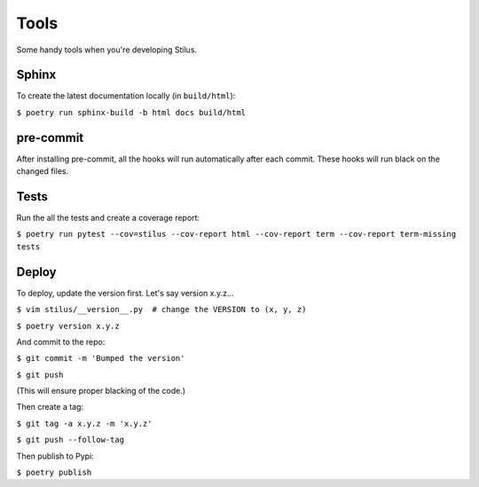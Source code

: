 Tools
=====

Some handy tools when you're developing Stilus.

Sphinx
------

To create the latest documentation locally (in ``build/html``):

``$ poetry run sphinx-build -b html docs build/html``

pre-commit
----------

After installing pre-commit, all the hooks will run automatically
after each commit.  These hooks will run black on the changed files.

Tests
-----

Run the all the tests and create a coverage report:

``$ poetry run pytest --cov=stilus --cov-report html --cov-report term --cov-report term-missing tests``

Deploy
------

To deploy, update the version first.  Let's say version x.y.z...

``$ vim stilus/__version__.py  # change the VERSION to (x, y, z)``

``$ poetry version x.y.z``

And commit to the repo:

``$ git commit -m 'Bumped the version'``

``$ git push``

(This will ensure proper blacking of the code.)

Then create a tag:

``$ git tag -a x.y.z -m 'x.y.z'``

``$ git push --follow-tag``

Then publish to Pypi:

``$ poetry publish``
